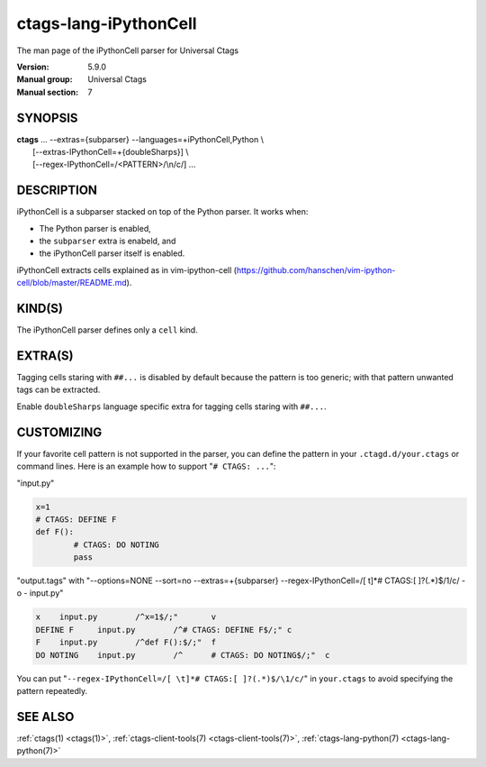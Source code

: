 .. _ctags-lang-iPythonCell(7):

==============================================================
ctags-lang-iPythonCell
==============================================================

The man page of the iPythonCell parser for Universal Ctags

:Version: 5.9.0
:Manual group: Universal Ctags
:Manual section: 7

SYNOPSIS
--------
|	**ctags** ... --extras={subparser} --languages=+iPythonCell,Python \\
|                     [--extras-IPythonCell=+{doubleSharps}] \\
|                     [--regex-IPythonCell=/<PATTERN>/\\n/c/] ...

DESCRIPTION
-----------
iPythonCell is a subparser stacked on top of the Python parser.
It works when:

* The Python parser is enabled,
* the ``subparser`` extra is enabeld, and
* the iPythonCell parser itself is enabled.

iPythonCell extracts cells explained as in vim-ipython-cell
(https://github.com/hanschen/vim-ipython-cell/blob/master/README.md).

KIND(S)
-------
The iPythonCell parser defines only a ``cell`` kind.

EXTRA(S)
--------

Tagging cells staring with ``##...`` is disabled by default because
the pattern is too generic; with that pattern unwanted tags can be extracted.

Enable ``doubleSharps`` language specific extra for tagging cells
staring with ``##...``.

CUSTOMIZING
-----------
If your favorite cell pattern is not supported in the parser, you can
define the pattern in your ``.ctagd.d/your.ctags`` or command lines.
Here is an example how to support "``# CTAGS: ...``":

"input.py"

.. code-block:: Python

	x=1
	# CTAGS: DEFINE F
	def F():
		# CTAGS: DO NOTING
		pass

"output.tags"
with "--options=NONE --sort=no --extras=+{subparser} --regex-IPythonCell=/[ \t]*# CTAGS:[ ]?(.*)$/\1/c/ -o - input.py"

.. code-block:: tags

   x	input.py	/^x=1$/;"	v
   DEFINE F	input.py	/^# CTAGS: DEFINE F$/;"	c
   F	input.py	/^def F():$/;"	f
   DO NOTING	input.py	/^	# CTAGS: DO NOTING$/;"	c

You can put "``--regex-IPythonCell=/[ \t]*# CTAGS:[ ]?(.*)$/\1/c/``" in ``your.ctags``
to avoid specifying the pattern repeatedly.

SEE ALSO
--------
:ref:`ctags(1) <ctags(1)>`, :ref:`ctags-client-tools(7) <ctags-client-tools(7)>`, :ref:`ctags-lang-python(7) <ctags-lang-python(7)>`
